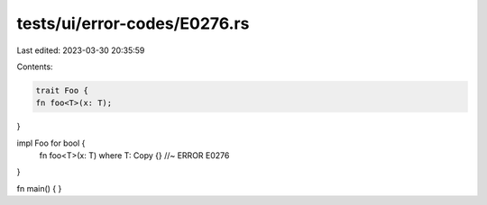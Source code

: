 tests/ui/error-codes/E0276.rs
=============================

Last edited: 2023-03-30 20:35:59

Contents:

.. code-block:: rs

    trait Foo {
    fn foo<T>(x: T);
}

impl Foo for bool {
    fn foo<T>(x: T) where T: Copy {} //~ ERROR E0276
}

fn main() {
}



